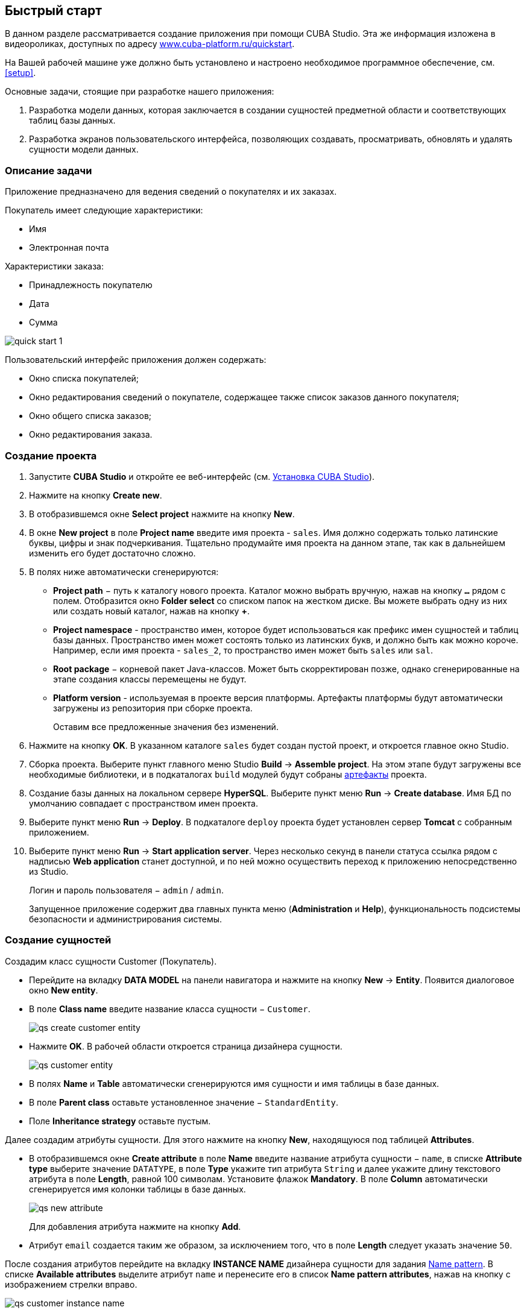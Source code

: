 [[quick_start]]
== Быстрый старт

В данном разделе рассматривается создание приложения при помощи CUBA Studio. Эта же информация изложена в видеороликах, доступных по адресу link:$$https://www.cuba-platform.ru/quickstart$$[www.cuba-platform.ru/quickstart].

На Вашей рабочей машине уже должно быть установлено и настроено необходимое программное обеспечение, см. <<setup,>>.

Основные задачи, стоящие при разработке нашего приложения:

. Разработка модели данных, которая заключается в создании сущностей предметной области и соответствующих таблиц базы данных.

. Разработка экранов пользовательского интерфейса, позволяющих создавать, просматривать, обновлять и удалять сущности модели данных.

[[qs_app_details]]
=== Описание задачи

Приложение предназначено для ведения сведений о покупателях и их заказах. 

Покупатель имеет следующие характеристики:

* Имя

* Электронная почта

Характеристики заказа:

* Принадлежность покупателю

* Дата

* Сумма

image::quick_start_1.png[align="center"]

Пользовательский интерфейс приложения должен содержать:

* Окно списка покупателей;

* Окно редактирования сведений о покупателе, содержащее также список заказов данного покупателя;

* Окно общего списка заказов;

* Окно редактирования заказа.

[[qs_create_project]]
=== Создание проекта

. Запустите *CUBA Studio* и откройте ее веб-интерфейс (см. <<cubaStudio_install,Установка CUBA Studio>>).

. Нажмите на кнопку *Create new*.

. В отобразившемся окне *Select project* нажмите на кнопку *New*.

. В окне *New project* в поле *Project name* введите имя проекта - `sales`. Имя должно содержать только латинские буквы, цифры и знак подчеркивания. Тщательно продумайте имя проекта на данном этапе, так как в дальнейшем изменить его будет достаточно сложно.

. В полях ниже автоматически сгенерируются:

* *Project path* − путь к каталогу нового проекта. Каталог можно выбрать вручную, нажав на кнопку `*...*` рядом с полем. Отобразится окно *Folder select* со списком папок на жестком диске. Вы можете выбрать одну из них или создать новый каталог, нажав на кнопку *+*.

* *Project namespace* - пространство имен, которое будет использоваться как префикс имен сущностей и таблиц базы данных. Пространство имен может состоять только из латинских букв, и должно быть как можно короче. Например, если имя проекта - `++sales_2++`, то пространство имен может быть `sales` или `sal`.

* *Root package* − корневой пакет Java-классов. Может быть скорректирован позже, однако сгенерированные на этапе создания классы перемещены не будут.

* *Platform version* - используемая в проекте версия платформы. Артефакты платформы будут автоматически загружены из репозитория при сборке проекта.
+
Оставим все предложенные значения без изменений.

. Нажмите на кнопку *OK*. В указанном каталоге `sales` будет создан пустой проект, и откроется главное окно Studio.

. Сборка проекта. Выберите пункт главного меню Studio *Build* → *Assemble project*. На этом этапе будут загружены все необходимые библиотеки, и в подкаталогах `build` модулей будут собраны <<artifact,артефакты>> проекта.

. Создание базы данных на локальном сервере *HyperSQL*. Выберите пункт меню *Run* → *Create database*. Имя БД по умолчанию совпадает с пространством имен проекта.

. Выберите пункт меню *Run* → *Deploy*. В подкаталоге `deploy` проекта будет установлен сервер *Tomcat* с собранным приложением.

. Выберите пункт меню *Run* → *Start application server*. Через несколько секунд в панели статуса ссылка рядом с надписью *Web application* станет доступной, и по ней можно осуществить переход к приложению непосредственно из Studio.
+
Логин и пароль пользователя − `admin` / `admin`.
+
Запущенное приложение содержит два главных пункта меню (*Administration* и *Help*), функциональность подсистемы безопасности и администрирования системы.

[[qs_create_entities]]
=== Создание сущностей

Создадим класс сущности Customer (Покупатель).

* Перейдите на вкладку *DATA MODEL* на панели навигатора и нажмите на кнопку *New* -> *Entity*. Появится диалоговое окно *New entity*.

* В поле *Class name* введите название класса сущности − `Customer`.
+
image::qs_create_customer_entity.png[align="center"]

* Нажмите *OK*. В рабочей области откроется страница дизайнера сущности.
+
image::qs_customer_entity.png[align="center"]

* В полях *Name* и *Table* автоматически сгенерируются имя сущности и имя таблицы в базе данных.

* В поле *Parent class* оставьте установленное значение − `StandardEntity`.

* Поле *Inheritance strategy* оставьте пустым.

Далее создадим атрибуты сущности. Для этого нажмите на кнопку *New*, находящуюся под таблицей *Attributes*.

* В отобразившемся окне *Create attribute* в поле *Name* введите название атрибута сущности − `name`, в списке *Attribute type* выберите значение `DATATYPE`, в поле *Type* укажите тип атрибута `String` и далее укажите длину текстового атрибута в поле *Length*, равной 100 символам. Установите флажок *Mandatory*. В поле *Column* автоматически сгенерируется имя колонки таблицы в базе данных.
+
image::qs_new_attribute.png[align="center"]
+
Для добавления атрибута нажмите на кнопку *Add*.

* Атрибут `email` создается таким же образом, за исключением того, что в поле *Length* следует указать значение `50`.

После создания атрибутов перейдите на вкладку *INSTANCE NAME* дизайнера сущности для задания <<namePattern_annotation,Name pattern>>. В списке *Available attributes* выделите атрибут `name` и перенесите его в список *Name pattern attributes*, нажав на кнопку с изображением стрелки вправо.

image::qs_customer_instance_name.png[align="center"]

На этом создание сущности Customer завершено. Нажмите на кнопку *OK* в верхней панели для сохранения изменений.

Создадим сущность Order (Заказ). В панели *DATA MODEL* нажмите на кнопку *New* -> *Entity*. В поле *Class name* введите название класса сущности − `Order`. Сущность должна иметь следующие атрибуты:

* *Name* − `customer`, *Attribute type* − `ASSOCIATION`, *Type* − `Customer`, *Cardinality* − `++MANY_TO_ONE++`.

* *Name* − `date`, *Attribute type* − `DATATYPE`, *Type* − `Date`. Для атрибута `date` установите флажок *Mandatory*.

* *Name* − `amount`, *Attribute type* − `DATATYPE`, *Type* − `BigDecimal`.

[[qs_create_db_tables]]
=== Создание таблиц базы данных

Для <<db_update_in_dev,создания таблиц базы данных>> достаточно на вкладке *DATA MODEL* панели навигатора нажать на кнопку *Generate DB scripts*. После этого откроется страница *DATABASE SCRIPTS*. На вкладке будут сгенерированы скрипты обновления базы данных от ее текущего состояния (*UPDATE SCRIPTS*) и скрипты создания базы данных с нуля (*INIT TABLES*, *INIT TABLES*, *INIT DATA*). Также на вкладке будут доступны уже выполненные скрипты обновления базы данных, если они есть.

image::qs_generate_db_scripts.png[align="center"]

Чтобы сохранить сгенерированные скрипты, нажмите на кнопку *Save and close*. Для запуска скриптов обновления остановите запущенное приложение с помощью команды *Run* → *Stop application server*, затем выполните *Run* → *Update database*.

[[qs_create_ui]]
=== Создание экранов пользовательского интерфейса

Создадим экраны приложения, позволяющие управлять информацией о покупателях и заказах.

[[qs_create_customer_screens]]
==== Экраны управления Покупателями

Для создания стандартных экранов просмотра и редактирования покупателей необходимо выделить сущность `Customer` на вкладке *DATA MODEL* панели навигатора и нажать на кнопку *New* -> *Generic UI screen* внизу панели. После этого на экране отобразится страница создания стандартных экранов сущности.

В списке доступных шаблонов выберите *Entity browser and editor screens*.

image::qs_create_customer_screens.png[align="center"]

Все поля этого окна заполнены значениями по умолчанию, пока не будем их менять. Нажмите на кнопку *Create* и затем *Close*.

Во вкладке *GENERIC UI* панели навигатора в модуле *Web Module* появятся элементы `customer-browse.xml` и `customer-edit.xml`.

[[qs_create_order_screens]]
==== Экраны управления Заказами

Сущность Order (Заказ) имеет следующую особенность: так как среди прочих атрибутов существует ссылочный атрибут `Order.customer`, требуется определить <<views,представление>> сущности `Order`, включающее этот атрибут (стандартное представление `++_local++` не включает ссылочных атрибутов).

Для этого перейдите на вкладку *DATA MODEL* на панели навигатора, выделите сущность `Order` и выберите *New* -> *View*. Отобразится страница дизайнера представлений. В качестве имени введите `order-with-customer`, в списке атрибутов нажмите на атрибут `customer` и на отобразившейся справа панели выберите представление `++_minimal++` для сущности `Customer`.

image::qs_order_view.png[align="center"]

Нажмите на кнопку *OK* в верхней панели.

Далее выделите сущность `Order` и выберите *New* -> *Generic UI screen*.

В отобразившемся окне выберите представление `order-with-customer` в полях *View* для браузера и редактора и нажмите на кнопку *Create* и, затем, *Close*.

image::qs_create_order_screens.png[align="center"]

Во вкладке *GENERIC UI* панели навигатора в модуле *Web Module* появятся элементы `order-edit.xml` и `order-browse.xml`.

[[qs_create_menu]]
==== Меню приложения

При создании экраны были добавлены в пункт меню *application*, имеющийся по умолчанию. Переименуем его. Для этого перейдите на вкладку *GENERIC UI* на панели навигатора и нажмите на ссылку *Open web menu*. Отобразится страница дизайнера меню. Выделите пункт меню `application` для просмотра его свойств.

В поле *Id* введите новое значение идентификатора меню − `shop`. После редактирования меню нажмите на кнопку *OK* в верхней панели.

image::qs_application_menu.png[align="center"]

[[qs_customer_edit_with_orders]]
==== Экран редактирования Покупателя со списком Заказов

Займемся задачей отображения списка заказов в окне редактирования покупателя.

* Перейдите на вкладку *GENERIC UI* на панели навигатора. Выделите экран `customer-edit.xml` и нажмите на кнопку *Edit*.

* На странице дизайнера экрана перейдите на вкладку *DATASOURCES* и нажмите на кнопку *New*.

* Выделите только что созданный <<datasources,источник данных>> в списке. В правой части страницы отобразятся его характеристики.

* В поле *Type* укажите `collectionDatasource`.

* В списке *Entity* выберите сущность `Order`.

* В поле *Id* будет автоматически заполнено значение идентификатора источника данных − `ordersDs`.

* В списке *View* выберите представление `++_local++`.

* В поле *Query* введите следующий <<datasource_query,запрос>>:
+
[source, jpql]
----
select o from sales$Order o where o.customer.id = :ds$customerDs order by o.date
----
+
Здесь запрос содержит условие отбора Заказов с <<datasource_query_params,параметром>> `ds$customerDs`. Значением параметра с именем вида `++ds${datasource_name}++` будет идентификатор сущности, установленной в данный момент в источнике данных `++datasource_name++`, в данном случае − идентификатор редактируемого Покупателя.
+
image::qs_customer_screen_orders_ds.png[align="center"]

* Нажмите на кнопку *Apply* для сохранения изменений.

* Далее перейдите на вкладку *LAYOUT* в дизайнере экрана и в палитре компонентов найдите компонент `Label`. Перетащите этот компонент на панель иерархии компонентов экрана, между `fieldGroup` и `windowActions`. Перейдите на вкладку *PROPERTIES* на панели свойств. В поле *value* введите значение компонента: `Orders`.
+
image::qs_customer_screen_label.png[align="center"]
+
[TIP]
====
Если разрабатываемое приложение предполагает локализацию на несколько языков, используйте кнопку image:localization.png[] рядом с полем *value*, чтобы создать новое <<messages,сообщение>> `msg://orders` и задать его значение на требуемых языках.
====

* Перетащите компонент `Table` из палитры компонентов на панель иерархии компонентов между `label` и `windowActions`. Выделите компонент в иерархии и перейдите на вкладку *PROPERTIES*. Задайте размеры таблицы: в поле *width* укажите `100%`, в поле *height* установите значение `200px`. Из списка доступных источников данных выберите `orderDs`, после этого в поле *id* с помощью кнопки image:generate_id.png[] сгенерируйте идентификатор таблицы: `ordersTable`.
+
image::qs_customer_screen_table.png[align="center"]

* Для сохранения изменений в экране редактирования Покупателя нажмите на кнопку *OK* в верхней панели.

[[qs_run]]
=== Запуск приложения

Посмотрим, как созданные нами экраны выглядят в работающем приложении. Для этого выполните *Run* → *Start application server*.

Зайдите в систему, использовав стандартные имя и пароль в окне логина. Откройте пункт меню *Shop* -> *Customers*:

[[figure_customerBrowse]]
.Экран списка Customers
image::qs_customer_browse.png[align="center"]

Нажмите на кнопку *Create* и создайте нового покупателя:

[[figure_customerEdit]]
.Экран редактирования Customer
image::qs_customer_edit.png[align="center"]

Откройте пункт меню *Shop* -> *Orders*:

[[figure_orderBrowse]]
.Экран списка Orders
image::qs_order_browse.png[align="center"]

Нажмите на кнопку *Create* и создайте новый заказ, выбрав в поле *Customer* только что созданного покупателя:

[[figure_orderEdit]]
.Экран редактирования Order
image::qs_order_edit.png[align="center"]

В таблице на экране редактирования покупателя теперь отображается только что созданный заказ:

[[figure_customerEdit]]
.Экран редактирования Customer
image::qs_customer_edit_2.png[align="center"]
